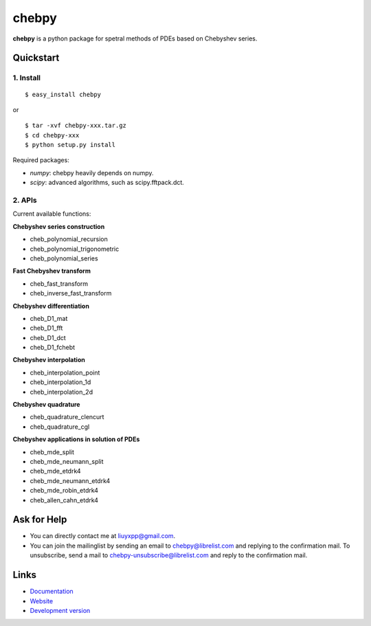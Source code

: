 chebpy
======

**chebpy** is a python package for spetral methods of PDEs based on
Chebyshev series. 

Quickstart
----------

1. Install
^^^^^^^^^^

::

    $ easy_install chebpy

or

::

    $ tar -xvf chebpy-xxx.tar.gz
    $ cd chebpy-xxx
    $ python setup.py install

Required packages:

* `numpy`: chebpy heavily depends on numpy.
* `scipy`: advanced algorithms, such as scipy.fftpack.dct.

2. APIs
^^^^^^^^
Current available functions:

**Chebyshev series construction**

* cheb_polynomial_recursion
* cheb_polynomial_trigonometric
* cheb_polynomial_series

**Fast Chebyshev transform**

* cheb_fast_transform
* cheb_inverse_fast_transform

**Chebyshev differentiation**

* cheb_D1_mat
* cheb_D1_fft
* cheb_D1_dct
* cheb_D1_fchebt

**Chebyshev interpolation**

* cheb_interpolation_point
* cheb_interpolation_1d
* cheb_interpolation_2d

**Chebyshev quadrature**

* cheb_quadrature_clencurt
* cheb_quadrature_cgl

**Chebyshev applications in solution of PDEs**

* cheb_mde_split
* cheb_mde_neumann_split
* cheb_mde_etdrk4
* cheb_mde_neumann_etdrk4
* cheb_mde_robin_etdrk4
* cheb_allen_cahn_etdrk4

Ask for Help
------------

* You can directly contact me at liuyxpp@gmail.com.
* You can join the mailinglist by sending an email to chebpy@librelist.com 
  and replying to the confirmation mail. 
  To unsubscribe, send a mail to chebpy-unsubscribe@librelist.com 
  and reply to the confirmation mail.

Links
-----

* `Documentation <http://pypi.python.org/pypi/chebpy>`_
* `Website <http://ngpy.org>`_
* `Development version <http://bitbucket.org/liuyxpp/chebpy/>`_

